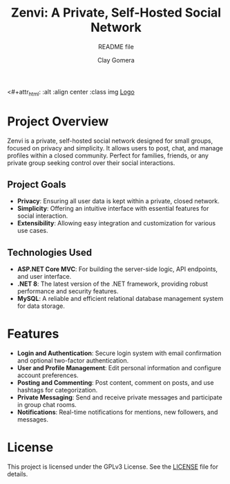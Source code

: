 #+title: Zenvi: A Private, Self-Hosted Social Network
#+subtitle: README file
#+author: Clay Gomera

<#+attr_html: :alt  :align center :class img
[[./assets/zenvi-logo.png][Logo]]

* Project Overview
Zenvi is a private, self-hosted social network designed for small groups,
focused on privacy and simplicity. It allows users to post, chat, and manage
profiles within a closed community. Perfect for families, friends, or any
private group seeking control over their social interactions.

** Project Goals
- *Privacy*: Ensuring all user data is kept within a private, closed network.
- *Simplicity*: Offering an intuitive interface with essential features for
  social interaction.
- *Extensibility*: Allowing easy integration and customization for various use
  cases.

** Technologies Used

- *ASP.NET Core MVC*: For building the server-side logic, API endpoints, and
  user interface.
- *.NET 8*: The latest version of the .NET framework, providing robust
  performance and security features.
- *MySQL*: A reliable and efficient relational database management system for
  data storage.

* Features

- *Login and Authentication*: Secure login system with email confirmation and
  optional two-factor authentication.
- *User and Profile Management*: Edit personal information and configure account
  preferences.
- *Posting and Commenting*: Post content, comment on posts, and use hashtags for
  categorization.
- *Private Messaging*: Send and receive private messages and participate in
  group chat rooms.
- *Notifications*: Real-time notifications for mentions, new followers, and
  messages.

* License
This project is licensed under the GPLv3 License. See the [[./LICENSE][LICENSE]] file for details.

